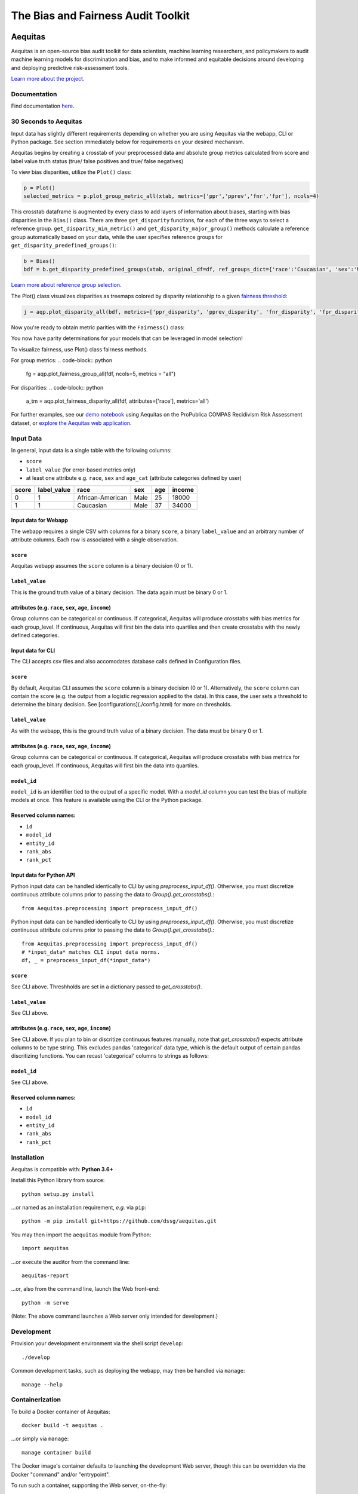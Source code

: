 ========================================================
The Bias and Fairness Audit Toolkit
========================================================


.. figure:: src/aequitas_webapp/static/images/aequitas_header.png
   :scale: 50 %


--------
Aequitas
--------

Aequitas is an open-source bias audit toolkit for data scientists, machine learning researchers, and policymakers to audit machine learning models for discrimination and bias, and to make informed and equitable decisions around developing and deploying predictive risk-assessment tools.

`Learn more about the project <http://dsapp.uchicago.edu/aequitas/>`_.

Documentation
=============

Find documentation `here <https://dssg.github.io/aequitas/>`_.


30 Seconds to Aequitas
======================
Input data has slightly different requirements depending on whether you are using Aequitas via the webapp, CLI or Python package.  See section immediately below for requirements on your desired mechanism.

Aequitas begins by creating a crosstab of your preprocessed data and absolute
group metrics calculated from score and label value truth status (true/ false
positives and true/ false negatives)

.. code-block:: python
    from aequitas.group import Group
    g = Group()
    xtab, _ = g.get_crosstabs(df)

To view bias disparities, utilize the ``Plot()`` class:

.. code-block:: python

    p = Plot()
    selected_metrics = p.plot_group_metric_all(xtab, metrics=['ppr','pprev','fnr','fpr'], ncols=4)

.. image:: docs/_static/selected_group_metrics.png
   :scale: 25 %

This crosstab dataframe is augmented by every class to add layers of information about biases, starting with bias disparities in the ``Bias()`` class. There are three ``get_disparity`` functions, for each of the three ways to select a reference group. ``get_disparity_min_metric()`` and ``get_disparity_major_group()`` methods calculate a reference group automatically based on your data, while the user specifies reference groups for ``get_disparity_predefined_groups()``:

.. code-block:: python

    b = Bias()
    bdf = b.get_disparity_predefined_groups(xtab, original_df=df, ref_groups_dict={'race':'Caucasian', 'sex':'Male', 'age_cat':'25 - 45'}, alpha=0.05, mask_significance=True)

`Learn more about reference group selection. <https://dssg.github.io/aequitas/config.html>`_


The Plot() class visualizes disparities as treemaps colored by disparity relationship to a given `fairness threshold <https://dssg.github.io/aequitas/config.html>`_:

.. code-block:: python

    j = aqp.plot_disparity_all(bdf, metrics=['ppr_disparity', 'pprev_disparity', 'fnr_disparity', 'fpr_disparity', 'precision_disparity', 'fdr_disparity'], attributes=['race'], significance_alpha=0.05)

.. image:: docs/_static/selected_treemaps.png
   :height: 300px
   :width: 600 px

Now you're ready to obtain metric parities with the ``Fairness()`` class:

.. code-block:: python
    f = Fairness()
    fdf = f.get_group_value_fairness(bdf)

You now have parity determinations for your models that can be leveraged in model selection!

To visualize fairness, use Plot() class fairness methods.

For group metrics:
.. code-block:: python

    fg = aqp.plot_fairness_group_all(fdf, ncols=5, metrics = "all")

.. image:: docs/_static/all_fairness_group.png
   :height: 300px
   :width: 600 px

For disparities:
.. code-block:: python
    a_tm = aqp.plot_fairness_disparity_all(fdf, attributes=['race'], metrics='all')

.. image:: docs/_static/fairnessall_disparities_race.png
   :height: 300px
   :width: 600 px

For further examples, see our `demo notebook <https://github.com/dssg/aequitas/blob/master/docs/source/examples/compas_demo.ipynb>`_ using Aequitas on the ProPublica COMPAS Recidivism Risk Assessment dataset, or `explore the Aequitas web application <http://aequitas.dssg.io/>`_.


Input Data
==========
In general, input data is a single table with the following columns:

- ``score``
- ``label_value`` (for error-based metrics only)
- at least one attribute e.g. ``race``, ``sex`` and ``age_cat`` (attribute categories defined by user)

=====  ===========  ================  ==== === ======
score  label_value  race              sex  age income
=====  ===========  ================  ==== === ======
0      1            African-American  Male 25  18000
1      1            Caucasian         Male 37  34000
=====  ===========  ================  ==== === ======

Input data for Webapp
---------------------

The webapp requires a single CSV with columns for a binary ``score``, a binary ``label_value`` and an arbitrary number of attribute columns. Each row is associated with a single observation.

.. figure:: docs/_static/webapp_input.jpg
   :height: 300px
   :width: 600 px
   :scale: 5 %

``score``
---------
Aequitas webapp assumes the ``score`` column is a binary decision (0 or 1).


``label_value``
---------------
This is the ground truth value of a binary decision. The data again must be binary 0 or 1.


attributes (e.g. ``race``, ``sex``, ``age``, ``income``)
---------------------------------------------------------
Group columns can be categorical or continuous. If categorical, Aequitas will produce crosstabs with bias metrics for each group_level. If continuous, Aequitas will first bin the data into quartiles and then create crosstabs with the newly defined categories.


Input data for CLI
---------------------

The CLI accepts csv files and also accomodates database calls defined in Configuration files.

.. figure:: docs/_static/CLI_input.jpg
   :height: 300px
   :width: 600 px
   :scale: 5 %


``score``
---------
By default, Aequitas CLI assumes the ``score`` column is a binary decision (0 or 1). Alternatively, the ``score`` column can contain the score (e.g. the output from a logistic regression applied to the data). In this case, the user sets a threshold to determine the binary decision. See [configurations](./config.html) for more on thresholds.


``label_value``
---------------
As with the webapp, this is the ground truth value of a binary decision. The data must be binary 0 or 1.


attributes (e.g. ``race``, ``sex``, ``age``, ``income``)
---------------------------------------------------------
Group columns can be categorical or continuous. If categorical, Aequitas will produce crosstabs with bias metrics for each group_level. If continuous, Aequitas will first bin the data into quartiles.

``model_id``
------------
``model_id`` is an identifier tied to the output of a specific model. With a `model_id` column you can test the bias of multiple models at once. This feature is available using the CLI or the Python package.


Reserved column names:
----------------------

* ``id``
* ``model_id``
* ``entity_id``
* ``rank_abs``
* ``rank_pct``


Input data for Python API
-------------------------

Python input data can be handled identically to CLI by using `preprocess_input_df()`. Otherwise, you must discretize continuous attribute columns prior to passing the data to `Group().get_crosstabs()`.::

    from Aequitas.preprocessing import preprocess_input_df()


Python input data can be handled identically to CLI by using `preprocess_input_df()`. Otherwise, you must discretize continuous attribute columns prior to passing the data to `Group().get_crosstabs()`.::

    from Aequitas.preprocessing import preprocess_input_df()
    # *input_data* matches CLI input data norms.
    df, _ = preprocess_input_df(*input_data*)


.. figure:: docs/_static/python_input.jpg
   :height: 300px
   :width: 600 px


``score``
---------
See CLI above. Threshholds are set in a dictionary passed to `get_crosstabs()`.

``label_value``
---------------
See CLI above.

attributes (e.g. ``race``, ``sex``, ``age``, ``income``)
---------------------------------------------------------
See CLI above. If you plan to bin or discritize continuous features manually, note that `get_crosstabs()` expects attribute columns to be type string. This excludes pandas 'categorical' data type, which is the default output of certain pandas discritizing functions. You can recast 'categorical' columns to strings as follows:

.. codeblock:: python

   df['categorical_type'] = df['categorical_type'].astype(str)

``model_id``
------------
See CLI above.


Reserved column names:
----------------------
* ``id``
* ``model_id``
* ``entity_id``
* ``rank_abs``
* ``rank_pct``

Installation
============

Aequitas is compatible with: **Python 3.6+**

Install this Python library from source::

    python setup.py install

...or named as an installation requirement, *e.g.* via ``pip``::

    python -m pip install git+https://github.com/dssg/aequitas.git

You may then import the ``aequitas`` module from Python::

    import aequitas

...or execute the auditor from the command line::

    aequitas-report

...or, also from the command line, launch the Web front-end::

    python -m serve

(Note: The above command launches a Web server only intended for development.)


Development
===========

Provision your development environment via the shell script ``develop``::

    ./develop

Common development tasks, such as deploying the webapp, may then be handled via ``manage``::

    manage --help

Containerization
================

To build a Docker container of Aequitas::

    docker build -t aequitas .

...or simply via ``manage``::

    manage container build

The Docker image's container defaults to launching the development Web server, though this can be overridden via the Docker "command" and/or "entrypoint".

To run such a container, supporting the Web server, on-the-fly::

    docker run -p 5000:5000 -e "HOST=0.0.0.0" aequitas

...or, manage a development container via ``manage``::

    manage container [create|start|stop]

Find out more at `the documentation  <https://dssg.github.io/aequitas/>`_.

To contact the team, please email us at [aequitas at uchicago dot edu]



Citing Aequitas
===============

If you use Aequitas in a scientific publication, we would appreciate citations to the following paper:

Pedro Saleiro, Benedict Kuester, Abby Stevens, Ari Anisfeld, Loren Hinkson, Jesse London, Rayid Ghani, Aequitas: A Bias and Fairness Audit Toolkit,  arXiv preprint arXiv:1811.05577 (2018). ( `PDF <https://arxiv.org/pdf/1811.05577.pdf>`_)


   @article{2018aequitas,
     title={Aequitas: A Bias and Fairness Audit Toolkit},
     author={Saleiro, Pedro and Kuester, Benedict and Stevens, Abby and Anisfeld, Ari and Hinkson, Loren and London, Jesse and Ghani, Rayid},
     journal={arXiv preprint arXiv:1811.05577},
     year={2018}}

|
|
|
|
|
|


© 2018 Center for Data Science and Public Policy - University of Chicago

